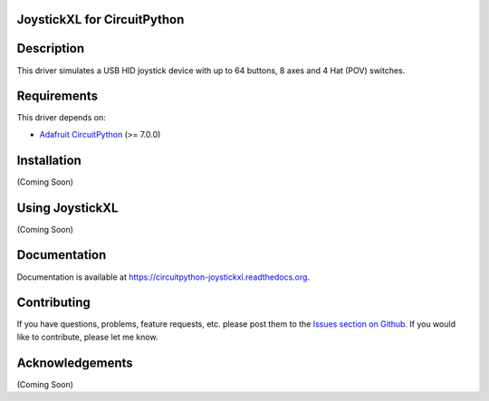 JoystickXL for CircuitPython
============================
.. image:: https://img.shields.io/github/license/fasteddy516/CircuitPython_JoystickXL
    :target: https://github.com/fasteddy516/CircuitPython_JoystickXL/blob/master/LICENSE
    :alt: License

.. image:: https://img.shields.io/badge/code%20style-black-000000
    :target: https://github.com/psf/black
    :alt: Black

.. image:: https://readthedocs.org/projects/circuitpython-joystickxl/badge/?version=latest
    :target: https://circuitpython-joystickxl.readthedocs.io/en/latest/?badge=latest
    :alt: Documentation Status

.. image:: https://open.vscode.dev/badges/open-in-vscode.svg
    :target: https://open.vscode.dev/fasteddy516/CircuitPython_JoystickXL
    :alt: Open in Visual Studio Code

Description
===========
This driver simulates a USB HID joystick device with up to 64 buttons, 8 axes
and 4 Hat (POV) switches.


Requirements
============
This driver depends on:

* `Adafruit CircuitPython <https://github.com/adafruit/circuitpython>`_ (>= 7.0.0)


Installation
============
(Coming Soon)


Using JoystickXL
================
(Coming Soon)


Documentation
=============
Documentation is available at `<https://circuitpython-joystickxl.readthedocs.org>`_.


Contributing
============
If you have questions, problems, feature requests, etc. please post them to the 
`Issues section on Github <https://github.com/fasteddy516/CircuitPython_JoystickXL/issues>`_.
If you would like to contribute, please let me know.

Acknowledgements
================
(Coming Soon)
